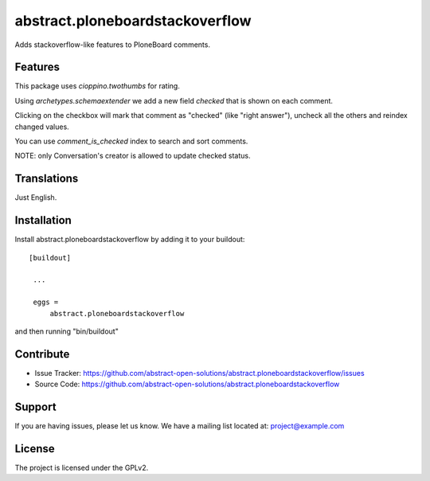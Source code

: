 ================================
abstract.ploneboardstackoverflow
================================

Adds stackoverflow-like features to PloneBoard comments.


Features
--------

This package uses `cioppino.twothumbs` for rating.

Using `archetypes.schemaextender` we add a new field `checked` that is shown on each comment.

Clicking on the checkbox will mark that comment as "checked" (like "right answer"),
uncheck all the others and reindex changed values.

You can use `comment_is_checked` index to search and sort comments.

NOTE: only Conversation's creator is allowed to update checked status.


Translations
------------

Just English.


Installation
------------

Install abstract.ploneboardstackoverflow by adding it to your buildout::

   [buildout]

    ...

    eggs =
        abstract.ploneboardstackoverflow


and then running "bin/buildout"



Contribute
----------

- Issue Tracker: https://github.com/abstract-open-solutions/abstract.ploneboardstackoverflow/issues
- Source Code: https://github.com/abstract-open-solutions/abstract.ploneboardstackoverflow


Support
-------

If you are having issues, please let us know.
We have a mailing list located at: project@example.com

License
-------

The project is licensed under the GPLv2.
